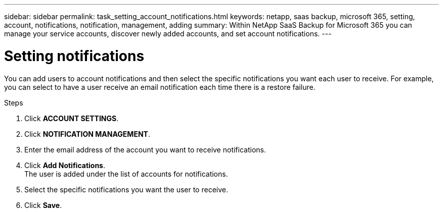 ---
sidebar: sidebar
permalink: task_setting_account_notifications.html
keywords: netapp, saas backup, microsoft 365, setting, account, notifications, notification, management, adding
summary: Within NetApp SaaS Backup for Microsoft 365 you can manage your service accounts, discover newly added accounts, and set account notifications.
---

= Setting notifications
:toc: macro
:toclevels: 1
:hardbreaks:
:nofooter:
:icons: font
:linkattrs:
:imagesdir: ./media/

[.lead]
You can add users to account notifications and then select the specific notifications you want each user to receive.  For example, you can select to have a user receive an email notification each time there is a restore failure.

//video::01DxAF1BXSw[youtube, width=848, height=480]

.Steps

. Click *ACCOUNT SETTINGS*.
. Click *NOTIFICATION MANAGEMENT*.
. Enter the email address of the account you want to receive notifications.
. Click *Add Notifications*.
  The user is added under the list of accounts for notifications.
. Select the specific notifications you want the user to receive.
. Click *Save*.
